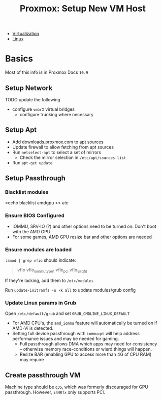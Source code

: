 :PROPERTIES:
:ID:       54cc71a0-570a-451d-8b84-df502c42b36b
:END:
#+TITLE: Proxmox: Setup New VM Host
#+CATEGORY: slips
#+TAGS:

+ [[id:cf2bd101-8e99-4a31-bbdc-a67949389b40][Virtualization]]
+ [[id:bdae77b1-d9f0-4d3a-a2fb-2ecdab5fd531][Linux]]

* Basics

Most of this info is in Proxmox Docs =10.9=

** Setup Network

**** TODO update the following
+ configure =vmbrX= virtual bridges
  - configure trunking where necessary

** Setup Apt

+ Add downloads.proxmox.com to apt sources
+ Update firewall to allow fetching from apt sources
+ Run =netselect-apt= to select a set of mirrors
  - Check the mirror selection in =/etc/apt/sources.list=
+ Run =apt-get update=

** Setup Passthrough
*** Blacklist modules
=echo blacklist amdgpu >> /etc/


*** Ensure BIOS Configured
+ IOMMU, SRV-IO (?) and other options need to be turned on. Don't boot with the AMD GPU.
+ For some games, AMD GPU resize bar and other options are needed


*** Ensure modules are loaded

=lsmod | grep vfio= should indicate:

#+begin_quote
vfio
vfio_iommu_type1
vfio_pci
vfio_virqfd
#+end_quote

If they're lacking, add them to =/etc/modules=

Run =update-initramfs -u -k all= to update modules/grub config

*** Update Linux params in Grub

Open =/etc/default/grub= and set =GRUB_CMDLINE_LINUX_DEFAULT=

+ For AMD CPU's, the =amd_iommu= feature will automatically be turned on if AMD-Vi
  is detected.
+ Setting full device passthrough with =iommu=pt= will help address
  performance issues and may be needed for gaming.
  - Full passthrough allows DMA
    which apps may need for consistency -- otherwise memory race-conditions or wierd
    things will happen.
  - Resize BAR (enabling GPU to access more than 4G of CPU RAM) may require

** Create passthrough VM

Machine type should be =q35=, which was formerly discouraged for GPU
passthrough. However, =i440fx= only supports PCI.
